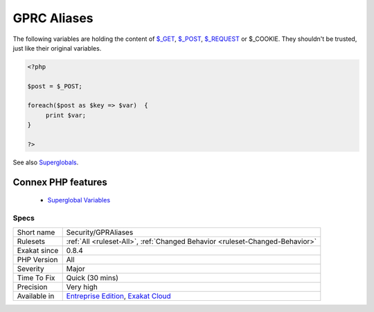 .. _security-gpraliases:


.. _gprc-aliases:

GPRC Aliases
++++++++++++

.. meta::
	:description:
		GPRC Aliases: The following variables are holding the content of $_GET, $_POST, $_REQUEST or $_COOKIE.
	:twitter:card: summary_large_image
	:twitter:site: @exakat
	:twitter:title: GPRC Aliases
	:twitter:description: GPRC Aliases: The following variables are holding the content of $_GET, $_POST, $_REQUEST or $_COOKIE
	:twitter:creator: @exakat
	:twitter:image:src: https://www.exakat.io/wp-content/uploads/2020/06/logo-exakat.png
	:og:image: https://www.exakat.io/wp-content/uploads/2020/06/logo-exakat.png
	:og:title: GPRC Aliases
	:og:type: article
	:og:description: The following variables are holding the content of $_GET, $_POST, $_REQUEST or $_COOKIE
	:og:url: https://exakat.readthedocs.io/en/latest/Reference/Rules/GPRC Aliases.html
	:og:locale: en

.. raw:: html


	<script type="application/ld+json">{"@context":"https:\/\/schema.org","@graph":[{"@type":"WebPage","@id":"https:\/\/php-tips.readthedocs.io\/en\/latest\/Reference\/Rules\/Security\/GPRAliases.html","url":"https:\/\/php-tips.readthedocs.io\/en\/latest\/Reference\/Rules\/Security\/GPRAliases.html","name":"GPRC Aliases","isPartOf":{"@id":"https:\/\/www.exakat.io\/"},"datePublished":"Fri, 10 Jan 2025 09:46:18 +0000","dateModified":"Fri, 10 Jan 2025 09:46:18 +0000","description":"The following variables are holding the content of $_GET, $_POST, $_REQUEST or $_COOKIE","inLanguage":"en-US","potentialAction":[{"@type":"ReadAction","target":["https:\/\/exakat.readthedocs.io\/en\/latest\/GPRC Aliases.html"]}]},{"@type":"WebSite","@id":"https:\/\/www.exakat.io\/","url":"https:\/\/www.exakat.io\/","name":"Exakat","description":"Smart PHP static analysis","inLanguage":"en-US"}]}</script>

The following variables are holding the content of `$_GET <https://www.php.net/manual/en/reserved.variables.get.php>`_, `$_POST <https://www.php.net/manual/en/reserved.variables.post.php>`_, `$_REQUEST <https://www.php.net/manual/en/reserved.variables.request.php>`_ or $_COOKIE. They shouldn't be trusted, just like their original variables.

.. code-block:: php
   
   <?php
   
   $post = $_POST;
   
   foreach($post as $key => $var)  {
   	print $var;
   }
   
   ?>

See also `Superglobals <https://www.php.net/manual/en/language.variables.superglobals.php>`_.

Connex PHP features
-------------------

  + `Superglobal Variables <https://php-dictionary.readthedocs.io/en/latest/dictionary/superglobal.ini.html>`_


Specs
_____

+--------------+-------------------------------------------------------------------------------------------------------------------------+
| Short name   | Security/GPRAliases                                                                                                     |
+--------------+-------------------------------------------------------------------------------------------------------------------------+
| Rulesets     | :ref:`All <ruleset-All>`, :ref:`Changed Behavior <ruleset-Changed-Behavior>`                                            |
+--------------+-------------------------------------------------------------------------------------------------------------------------+
| Exakat since | 0.8.4                                                                                                                   |
+--------------+-------------------------------------------------------------------------------------------------------------------------+
| PHP Version  | All                                                                                                                     |
+--------------+-------------------------------------------------------------------------------------------------------------------------+
| Severity     | Major                                                                                                                   |
+--------------+-------------------------------------------------------------------------------------------------------------------------+
| Time To Fix  | Quick (30 mins)                                                                                                         |
+--------------+-------------------------------------------------------------------------------------------------------------------------+
| Precision    | Very high                                                                                                               |
+--------------+-------------------------------------------------------------------------------------------------------------------------+
| Available in | `Entreprise Edition <https://www.exakat.io/entreprise-edition>`_, `Exakat Cloud <https://www.exakat.io/exakat-cloud/>`_ |
+--------------+-------------------------------------------------------------------------------------------------------------------------+


